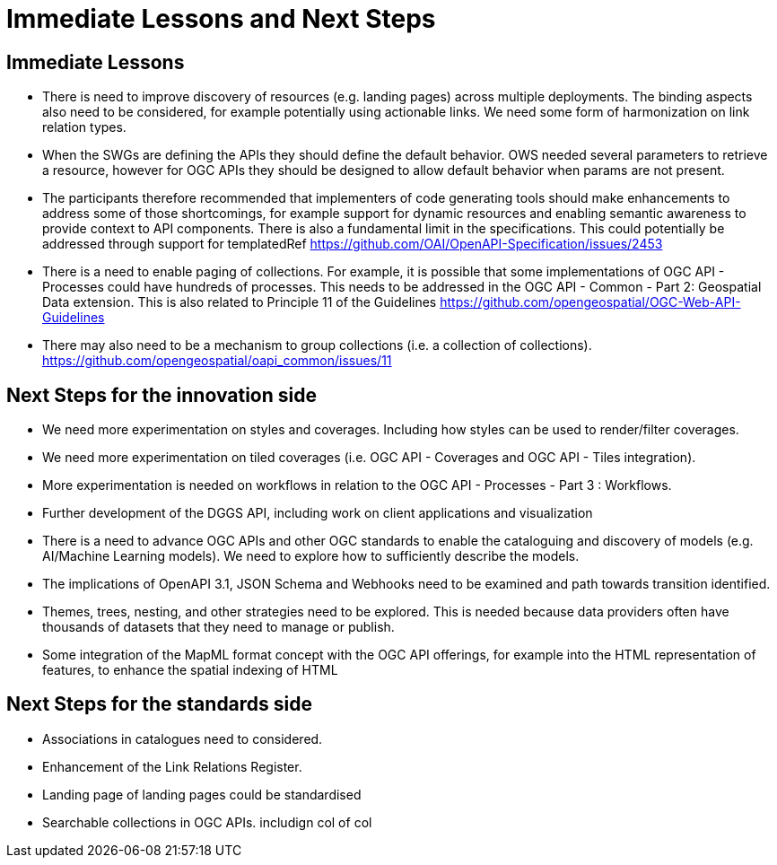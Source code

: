 = Immediate Lessons and Next Steps

== Immediate Lessons

* There is need to improve discovery of resources (e.g. landing pages) across multiple deployments. The binding aspects also need to be considered, for example potentially using actionable links. We need some form of harmonization on link relation types.
* When the SWGs are defining the APIs they should define the default behavior. OWS needed several parameters to retrieve a resource, however for OGC APIs they should be designed to allow default behavior when params are not present.
* The participants therefore recommended that implementers of code generating tools should make enhancements to address some of those shortcomings, for example support for dynamic resources and enabling semantic awareness to provide context to API components. There is also a fundamental limit in the specifications. This could potentially be addressed through support for templatedRef https://github.com/OAI/OpenAPI-Specification/issues/2453
* There is a need to enable paging of collections. For example, it is possible that some implementations of OGC API - Processes could have hundreds of processes. This needs to be addressed in the OGC API - Common - Part 2: Geospatial Data extension. This is also related to Principle 11 of the Guidelines  https://github.com/opengeospatial/OGC-Web-API-Guidelines
* There may also need to be a mechanism to group collections (i.e. a collection of collections). https://github.com/opengeospatial/oapi_common/issues/11

== Next Steps for the innovation side

* We need more experimentation on styles and coverages. Including how styles can be used to render/filter coverages.
* We need more experimentation on tiled coverages (i.e. OGC API - Coverages and OGC API - Tiles integration).
* More experimentation is needed on workflows in relation to the OGC API - Processes - Part 3 : Workflows.
* Further development of the DGGS API, including work on client applications and visualization
* There is a need to advance OGC APIs and other OGC standards to enable the cataloguing and discovery of models (e.g. AI/Machine Learning models). We need to explore how to sufficiently describe the models.
* The implications of OpenAPI 3.1, JSON Schema and Webhooks need to be examined and path towards transition identified.
* Themes, trees, nesting, and other strategies need to be explored. This is needed because data providers often have thousands of datasets that they need to manage or publish.
* Some integration of the MapML format concept with the OGC API offerings, for example into the HTML representation of features, to enhance the spatial indexing of HTML

== Next Steps for the standards side

* Associations in catalogues need to considered.
* Enhancement of the Link Relations Register.
* Landing page of landing pages could be standardised
* Searchable collections in OGC APIs. includign col of col
